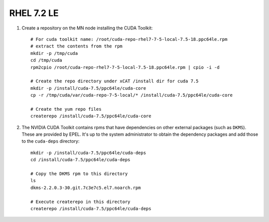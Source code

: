 RHEL 7.2 LE
===========


#. Create a repository on the MN node installing the CUDA Toolkit: ::

    # For cuda toolkit name: /root/cuda-repo-rhel7-7-5-local-7.5-18.ppc64le.rpm
    # extract the contents from the rpm 
    mkdir -p /tmp/cuda
    cd /tmp/cuda
    rpm2cpio /root/cuda-repo-rhel7-7-5-local-7.5-18.ppc64le.rpm | cpio -i -d

    # Create the repo directory under xCAT /install dir for cuda 7.5
    mkdir -p /install/cuda-7.5/ppc64le/cuda-core
    cp -r /tmp/cuda/var/cuda-repo-7-5-local/* /install/cuda-7.5/ppc64le/cuda-core

    # Create the yum repo files 
    createrepo /install/cuda-7.5/ppc64le/cuda-core
    
#. The NVIDIA CUDA Toolkit contains rpms that have dependencies on other external packages (such as ``DKMS``).  These are provided by EPEL.  It's up to the system administrator to obtain the dependency packages and add those to the ``cuda-deps`` directory: ::

    mkdir -p /install/cuda-7.5/ppc64le/cuda-deps  
    cd /install/cuda-7.5/ppc64le/cuda-deps

    # Copy the DKMS rpm to this directory 
    ls
    dkms-2.2.0.3-30.git.7c3e7c5.el7.noarch.rpm  

    # Execute createrepo in this directory 
    createrepo /install/cuda-7.5/ppc64le/cuda-deps

